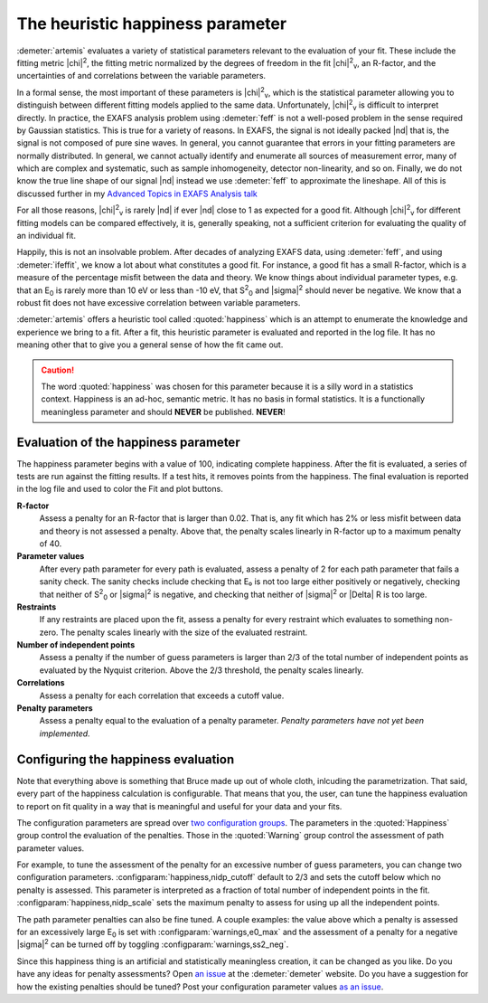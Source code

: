 ..
   Artemis document is copyright 2016 Bruce Ravel and released under
   The Creative Commons Attribution-ShareAlike License
   http://creativecommons.org/licenses/by-sa/3.0/


The heuristic happiness parameter
=================================

:demeter:`artemis` evaluates a variety of statistical parameters
relevant to the evaluation of your fit.  These include the fitting
metric |chi|\ :sup:`2`, the fitting metric normalized by the degrees
of freedom in the fit |chi|\ :sup:`2`\ :sub:`v`, an R-factor, and the
uncertainties of and correlations between the variable parameters.

In a formal sense, the most important of these parameters is |chi|\
:sup:`2`\ :sub:`v`, which is the statistical parameter allowing you to
distinguish between different fitting models applied to the same data.
Unfortunately, |chi|\ :sup:`2`\ :sub:`v` is difficult to interpret
directly.  In practice, the EXAFS analysis problem using
:demeter:`feff` is not a well-posed problem in the sense required by
Gaussian statistics. This is true for a variety of reasons. In EXAFS,
the signal is not ideally packed |nd| that is, the signal is not
composed of pure sine waves. In general, you cannot guarantee that
errors in your fitting parameters are normally distributed. In
general, we cannot actually identify and enumerate all sources of
measurement error, many of which are complex and systematic, such as
sample inhomogeneity, detector non-linearity, and so on.  Finally, we
do not know the true line shape of our signal |nd| instead we use
:demeter:`feff` to approximate the lineshape.  All of this is
discussed further in my `Advanced Topics in EXAFS Analysis talk
<https://speakerdeck.com/bruceravel/advanced-topics-in-exafs-analysis?slide=6>`_

For all those reasons, |chi|\ :sup:`2`\ :sub:`v` is rarely |nd| if
ever |nd| close to 1 as expected for a good fit. Although |chi|\
:sup:`2`\ :sub:`v` for different fitting models can be compared
effectively, it is, generally speaking, not a sufficient criterion for
evaluating the quality of an individual fit.

Happily, this is not an insolvable problem. After decades of analyzing
EXAFS data, using :demeter:`feff`, and using :demeter:`ifeffit`, we
know a lot about what constitutes a good fit. For instance, a good fit
has a small R-factor, which is a measure of the percentage misfit
between the data and theory.  We know things about individual
parameter types, e.g. that an E\ :sub:`0` is rarely more than 10 eV or
less than -10 eV, that S\ :sup:`2`\ :sub:`0` and |sigma|\ :sup:`2`
should never be negative. We know that a robust fit does not have
excessive correlation between variable parameters.

:demeter:`artemis` offers a heuristic tool called :quoted:`happiness`
which is an attempt to enumerate the knowledge and experience we bring
to a fit. After a fit, this heuristic parameter is evaluated and
reported in the log file.  It has no meaning other that to give you a
general sense of how the fit came out.

.. caution:: The word :quoted:`happiness` was chosen for this
   parameter because it is a silly word in a statistics context.
   Happiness is an ad-hoc, semantic metric.  It has no basis in formal
   statistics. It is a functionally meaningless parameter and should
   **NEVER** be published.  **NEVER**!


Evaluation of the happiness parameter
-------------------------------------

The happiness parameter begins with a value of 100, indicating complete
happiness. After the fit is evaluated, a series of tests are run against
the fitting results. If a test hits, it removes points from the
happiness. The final evaluation is reported in the log file and used to
color the Fit and plot buttons.

**R-factor**
    Assess a penalty for an R-factor that is larger than 0.02. That
    is, any fit which has 2% or less misfit between data and theory is
    not assessed a penalty. Above that, the penalty scales linearly in
    R-factor up to a maximum penalty of 40.

**Parameter values**
    After every path parameter for every path is evaluated, assess a
    penalty of 2 for each path parameter that fails a sanity
    check. The sanity checks include checking that E₀ is not too large
    either positively or negatively, checking that neither of S\
    :sup:`2`\ :sub:`0` or |sigma|\ :sup:`2` is negative, and checking
    that neither of |sigma|\ :sup:`2` or |Delta| R is too large.

**Restraints**
    If any restraints are placed upon the fit, assess a penalty for
    every restraint which evaluates to something non-zero. The penalty
    scales linearly with the size of the evaluated restraint.

**Number of independent points**
    Assess a penalty if the number of guess parameters is larger than
    2/3 of the total number of independent points as evaluated by the
    Nyquist criterion. Above the 2/3 threshold, the penalty scales
    linearly.

**Correlations**
    Assess a penalty for each correlation that exceeds a cutoff value.

**Penalty parameters**
    Assess a penalty equal to the evaluation of a penalty parameter.
    *Penalty parameters have not yet been implemented.*


Configuring the happiness evaluation
------------------------------------

Note that everything above is something that Bruce made up out of whole
cloth, inlcuding the parametrization. That said, every part of the
happiness calculation is configurable. That means that you, the user,
can tune the happiness evaluation to report on fit quality in a way that
is meaningful and useful for your data and your fits.

The configuration parameters are spread over `two configuration groups
<../prefs.html>`__. The parameters in the :quoted:`Happiness` group
control the evaluation of the penalties. Those in the
:quoted:`Warning` group control the assessment of path parameter
values.

For example, to tune the assessment of the penalty for an excessive
number of guess parameters, you can change two configuration
parameters.  :configparam:`happiness,nidp_cutoff` default to 2/3 and
sets the cutoff below which no penalty is assessed. This parameter is
interpreted as a fraction of total number of independent points in the
fit. :configparam:`happiness,nidp_scale` sets the maximum penalty to
assess for using up all the independent points.

The path parameter penalties can also be fine tuned. A couple
examples: the value above which a penalty is assessed for an
excessively large E\ :sub:`0` is set with
:configparam:`warnings,e0_max` and the assessment of a penalty for a
negative |sigma|\ :sup:`2` can be turned off by toggling
:configparam:`warnings,ss2_neg`.

Since this happiness thing is an artificial and statistically
meaningless creation, it can be changed as you like.  Do you have any
ideas for penalty assessments?  Open `an issue
<https://github.com/bruceravel/demeter/issues>`_ at the
:demeter:`demeter` website.  Do you have a suggestion for how the
existing penalties should be tuned?  Post your configuration parameter
values `as an issue <https://github.com/bruceravel/demeter/issues>`_.

